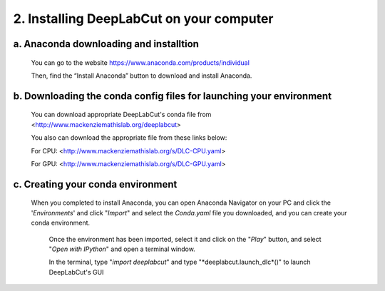 2. Installing DeepLabCut on your computer
============================================
a. Anaconda downloading and installtion 
-------------------------------------------
  You can go to the website https://www.anaconda.com/products/individual  
  
  Then, find the “Install Anaconda” button to download and install Anaconda.

b. Downloading the conda config files for launching your environment
------------------------------------------------------------------------
  You can download appropriate DeepLabCut's conda file from <http://www.mackenziemathislab.org/deeplabcut>

  .. image:: images/Conda.png

  You also can download the appropriate file from these links below:

  For CPU: <http://www.mackenziemathislab.org/s/DLC-CPU.yaml>

  For GPU: <http://www.mackenziemathislab.org/s/DLC-GPU.yaml>

c. Creating your conda environment
----------------------------------------------------
 When you completed to install Anaconda, you can open Anaconda Navigator on your PC and click the '*Environments*' and click "*Import*" and select the `Conda.yaml` file you downloaded, and you can create your conda environment.

  .. image:: images/P7.png

  Once the environment has been imported, select it and click on the "*Play*" button, and select "*Open with IPython*" and open a terminal window.

  In the terminal, type "*import deeplabcut*" and type "*deeplabcut.launch_dlc*()" to launch DeepLabCut's GUI

  .. image:: images/P8.png

  .. image:: images/P9.png

